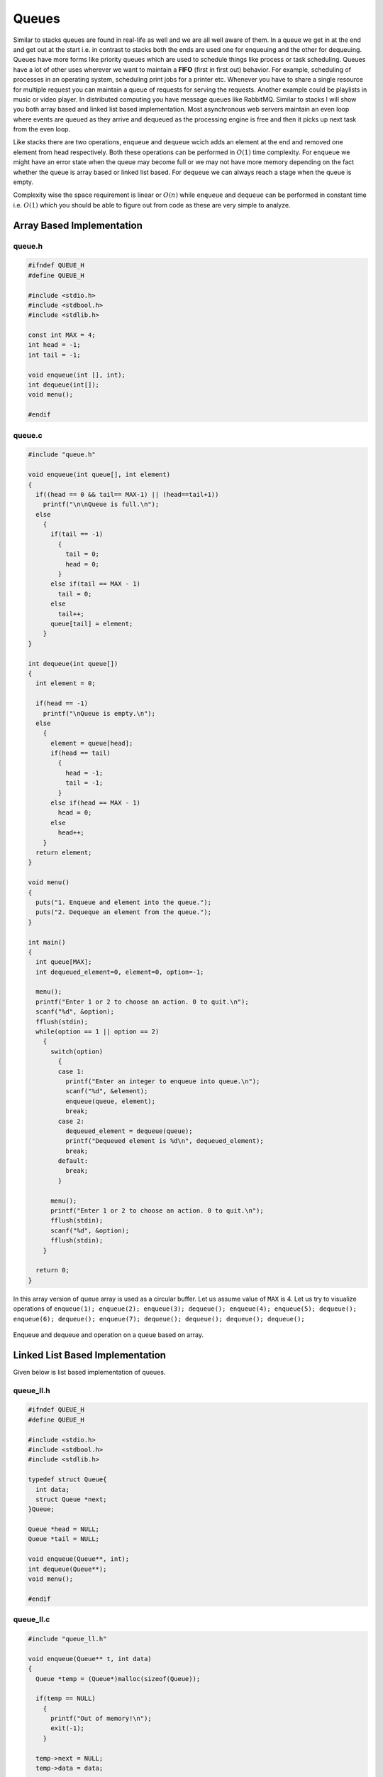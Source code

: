 Queues
******
Similar to stacks queues are found in real-life as well and we are all well
aware of them. In a queue we get in at the end and get out at the start i.e.
in contrast to stacks both the ends are used one for enqueuing and the other
for dequeuing. Queues have more forms like priority queues which are used to
schedule things like process or task scheduling. Queues have a lot of other
uses wherever we want to maintain a **FIFO** (first in first out) behavior.
For example, scheduling of processes in an operating system, scheduling print
jobs for a printer etc. Whenever you have to share a single resource for
multiple request you can maintain a queue of requests for serving the
requests. Another example could be playlists in music or video player. In
distributed computing you have message queues like RabbitMQ.
Similar to stacks I will show you both array based and linked list based
implementation. Most asynchronous web servers maintain an even loop where
events are queued as they arrive and dequeued as the processing engine is
free and then it picks up next task from the even loop.

Like stacks there are two operations, ``enqueue`` and ``dequeue`` wcich adds an
element at the end and removed one element from head respectively. Both these
operations can be performed in :math:`O(1)` time complexity. For
``enqueue`` we might have an error state when the queue may become full or we
may not have more memory depending on the fact whether the queue is array
based or linked list based. For ``dequeue`` we can always reach a stage when
the queue is empty.

Complexity wise the space requirement is linear or :math:`O(n)` while
``enqueue`` and ``dequeue`` can be performed in constant time i.e. :math:`O(1)`
which you should be able to figure out from code as these are very simple to
analyze.

Array Based Implementation
==========================
queue.h
-------
.. code-block:: c

    #ifndef QUEUE_H
    #define QUEUE_H

    #include <stdio.h>
    #include <stdbool.h>
    #include <stdlib.h>

    const int MAX = 4;
    int head = -1;
    int tail = -1;

    void enqueue(int [], int);
    int dequeue(int[]);
    void menu();

    #endif

queue.c
-------
.. code-block:: c

    #include "queue.h"

    void enqueue(int queue[], int element)
    {
      if((head == 0 && tail== MAX-1) || (head==tail+1))
        printf("\n\nQueue is full.\n");
      else
        {
          if(tail == -1)
            {
              tail = 0;
              head = 0;
            }
          else if(tail == MAX - 1)
            tail = 0;
          else
            tail++;
          queue[tail] = element;
        }
    }

    int dequeue(int queue[])
    {
      int element = 0;

      if(head == -1)
        printf("\nQueue is empty.\n");
      else
        {
          element = queue[head];
          if(head == tail)
            {
              head = -1;
              tail = -1;
            }
          else if(head == MAX - 1)
            head = 0;
          else
            head++;
        }   
      return element;
    }

    void menu()
    {
      puts("1. Enqueue and element into the queue.");
      puts("2. Dequeque an element from the queue.");
    }

    int main()
    {
      int queue[MAX];
      int dequeued_element=0, element=0, option=-1;
        
      menu();
      printf("Enter 1 or 2 to choose an action. 0 to quit.\n");
      scanf("%d", &option);
      fflush(stdin);
      while(option == 1 || option == 2)
        {
          switch(option) 
            { 
            case 1:
              printf("Enter an integer to enqueue into queue.\n");
              scanf("%d", &element);
              enqueue(queue, element);
              break;
            case 2: 
              dequeued_element = dequeue(queue);
              printf("Dequeued element is %d\n", dequeued_element);
              break; 
            default: 
              break; 
            }
          
          menu();
          printf("Enter 1 or 2 to choose an action. 0 to quit.\n");
          fflush(stdin);
          scanf("%d", &option);
          fflush(stdin);
        }
        
      return 0;
    }

In this array version of queue array is used as a circular buffer. Let us assume
value of ``MAX`` is 4. Let us try to visualize operations of ``enqueue(1);
enqueue(2); enqueue(3); dequeue(); enqueue(4); enqueue(5); dequeue();
enqueue(6); dequeue(); enqueue(7); dequeue(); dequeue(); dequeue(); dequeue();``

.. figure:: data/queue_array.gif
   :align: center
   :alt: Enqueue and dequeue and operation on a queue based on array.

   Enqueue and dequeue and operation on a queue based on array.


Linked List Based Implementation
================================
Given below is list based implementation of queues.

queue_ll.h
----------
.. code-block:: c

    #ifndef QUEUE_H
    #define QUEUE_H

    #include <stdio.h>
    #include <stdbool.h>
    #include <stdlib.h>

    typedef struct Queue{
      int data;
      struct Queue *next;
    }Queue;

    Queue *head = NULL;
    Queue *tail = NULL;

    void enqueue(Queue**, int);
    int dequeue(Queue**);
    void menu();

    #endif

queue_ll.c
----------
.. code-block:: c

    #include "queue_ll.h"

    void enqueue(Queue** t, int data)
    {
      Queue *temp = (Queue*)malloc(sizeof(Queue));

      if(temp == NULL)
        {
          printf("Out of memory!\n");
          exit(-1);
        }

      temp->next = NULL;
      temp->data = data;
      
      if((head == NULL) && (*t == NULL))
        {
          head = *t = temp;
        }
      else
        {
          (*t)->next = temp;
          *t = temp;
        }
    }

    int dequeue(Queue** h)
    {
      if(*h == NULL && tail == NULL)
        {
          printf("Queue empty!\n");
          return -1;
        }

      if((*h != NULL) && (tail != NULL) && (*h == tail))
        {
          int data;

          data = (*h)->data;
          free(*h);
          *h = tail = NULL;
          return data;
        }
      else
        {
          int data;
          Queue* temp = *h;

          data = (*h)->data;
          *h = (*h)->next;
          free(temp);
          return data;
        }
    }

    void menu()
    {
      puts("1. Enqueue and element into the queue.");
      puts("2. Dequeque an element from the queue.");
    }

    int main()
    {
      int dequeued_element=0, element=0, option=-1;
        
      menu();
      printf("Enter 1 or 2 to choose an action. 0 to quit.\n");
      scanf("%d", &option);
      fflush(stdin);
      while(option == 1 || option == 2)
        {
          switch(option) 
            { 
            case 1:
              printf("Enter an integer to enqueue into queue.\n");
              scanf("%d", &element);
              enqueue(&tail, element);
              break;
            case 2: 
              dequeued_element = dequeue(&head);
              printf("Dequeued element is %d\n", dequeued_element);
              break; 
            default: 
              break; 
            }
          
          menu();
          printf("Enter 1 or 2 to choose an action. 0 to quit.\n");
          fflush(stdin);
          scanf("%d", &option);
          fflush(stdin);
        }
        
      return 0;
    }

Enqueue operation on a linked list is like appending an element to list while
dequeue operation is like deleting first node pointed to by ``head`` pointer of
linked list.
    
Problems on Queues
==================
For all these problems use linked list version of queues.

1. Implement a stack using two queues.
2. Order all elements of a queue using two additional queues.
3. Order all elements of a queue using one additional queue and some variables.
4. Assume you have a queue of processes which will do some computation. Each
   task will take some time in integers with say a mean value of 3
   second. Supposed you have quad core CPU and so you can run 4 tasks in
   parallel. Generate these tasks with a task id in monotonically increasing
   fashion; put them in queue and process them in  fair manner. Once id
   generates ``UINT_MAX`` let id start from 0. Generate a mean of 4 tasks in 3
   seconds on average.

